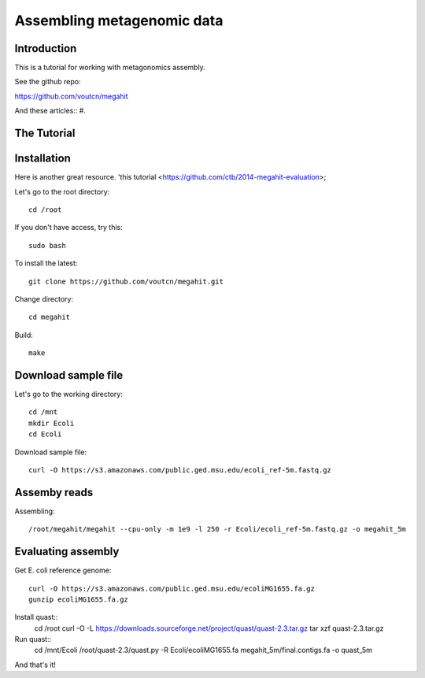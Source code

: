 Assembling metagenomic data
===============================================

Introduction
------------

This is a tutorial for working with metagonomics assembly.


See the github repo:

https://github.com/voutcn/megahit

And these articles::
#. 

The Tutorial
------------

Installation
------------

Here is another great resource. 'this tutorial <https://github.com/ctb/2014-megahit-evaluation>;

Let's go to the root directory::

	cd /root

If you don't have access, try this::

	sudo bash	
	
To install the latest::

    git clone https://github.com/voutcn/megahit.git

Change directory::

    cd megahit

Build::

    make
    
Download sample file
-------------

Let's go to the working directory::

	cd /mnt
	mkdir Ecoli
	cd Ecoli
	
Download sample file::

	curl -O https://s3.amazonaws.com/public.ged.msu.edu/ecoli_ref-5m.fastq.gz


Assemby reads
-------------

Assembling::

    /root/megahit/megahit --cpu-only -m 1e9 -l 250 -r Ecoli/ecoli_ref-5m.fastq.gz -o megahit_5m



Evaluating assembly
-------------
Get E. coli reference genome::

	curl -O https://s3.amazonaws.com/public.ged.msu.edu/ecoliMG1655.fa.gz
	gunzip ecoliMG1655.fa.gz
	
Install quast::
	cd /root
	curl -O -L https://downloads.sourceforge.net/project/quast/quast-2.3.tar.gz
	tar xzf quast-2.3.tar.gz
	
Run quast::
	cd /mnt/Ecoli
	/root/quast-2.3/quast.py -R Ecoli/ecoliMG1655.fa megahit_5m/final.contigs.fa -o quast_5m


And that's it!  



